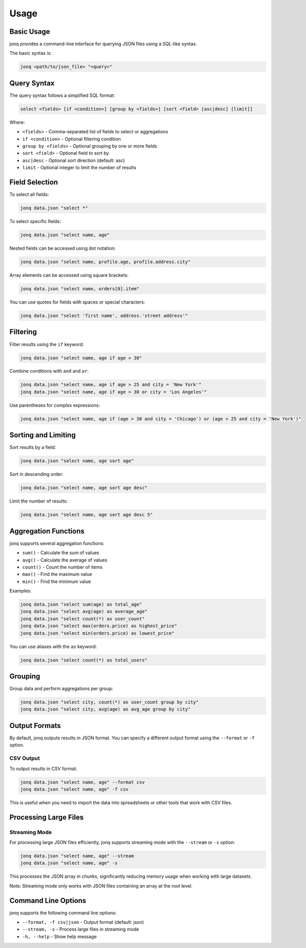 Usage
======

Basic Usage
------------

jonq provides a command-line interface for querying JSON files using a SQL-like syntax.

The basic syntax is:

.. code-block:: bash

   jonq <path/to/json_file> "<query>"

Query Syntax
-------------

The query syntax follows a simplified SQL format:

.. code-block:: sql

   select <fields> [if <condition>] [group by <fields>] [sort <field> [asc|desc] [limit]]

Where:

* ``<fields>`` - Comma-separated list of fields to select or aggregations
* ``if <condition>`` - Optional filtering condition
* ``group by <fields>`` - Optional grouping by one or more fields
* ``sort <field>`` - Optional field to sort by
* ``asc|desc`` - Optional sort direction (default: asc)
* ``limit`` - Optional integer to limit the number of results

Field Selection
----------------

To select all fields:

.. code-block:: bash

   jonq data.json "select *"

To select specific fields:

.. code-block:: bash

   jonq data.json "select name, age"

Nested fields can be accessed using dot notation:

.. code-block:: bash

   jonq data.json "select name, profile.age, profile.address.city"

Array elements can be accessed using square brackets:

.. code-block:: bash

   jonq data.json "select name, orders[0].item"

You can use quotes for fields with spaces or special characters:

.. code-block:: bash

   jonq data.json "select 'first name', address.'street address'"

Filtering
----------

Filter results using the ``if`` keyword:

.. code-block:: bash

   jonq data.json "select name, age if age > 30"

Combine conditions with ``and`` and ``or``:

.. code-block:: bash

   jonq data.json "select name, age if age > 25 and city = 'New York'"
   jonq data.json "select name, age if age > 30 or city = 'Los Angeles'"

Use parentheses for complex expressions:

.. code-block:: bash

   jonq data.json "select name, age if (age > 30 and city = 'Chicago') or (age < 25 and city = 'New York')"

Sorting and Limiting
---------------------

Sort results by a field:

.. code-block:: bash

   jonq data.json "select name, age sort age"

Sort in descending order:

.. code-block:: bash

   jonq data.json "select name, age sort age desc"

Limit the number of results:

.. code-block:: bash

   jonq data.json "select name, age sort age desc 5"

Aggregation Functions
----------------------

jonq supports several aggregation functions:

* ``sum()`` - Calculate the sum of values
* ``avg()`` - Calculate the average of values
* ``count()`` - Count the number of items
* ``max()`` - Find the maximum value
* ``min()`` - Find the minimum value

Examples:

.. code-block:: bash

   jonq data.json "select sum(age) as total_age"
   jonq data.json "select avg(age) as average_age"
   jonq data.json "select count(*) as user_count"
   jonq data.json "select max(orders.price) as highest_price"
   jonq data.json "select min(orders.price) as lowest_price"

You can use aliases with the ``as`` keyword:

.. code-block:: bash

   jonq data.json "select count(*) as total_users"

Grouping
---------

Group data and perform aggregations per group:

.. code-block:: bash

   jonq data.json "select city, count(*) as user_count group by city"
   jonq data.json "select city, avg(age) as avg_age group by city"

Output Formats
--------------

By default, jonq outputs results in JSON format. You can specify a different output format using the ``--format`` or ``-f`` option.

CSV Output
~~~~~~~~~~

To output results in CSV format:

.. code-block:: bash

   jonq data.json "select name, age" --format csv
   jonq data.json "select name, age" -f csv

This is useful when you need to import the data into spreadsheets or other tools that work with CSV files.

Processing Large Files
---------------------

Streaming Mode
~~~~~~~~~~~~~

For processing large JSON files efficiently, jonq supports streaming mode with the ``--stream`` or ``-s`` option:

.. code-block:: bash

   jonq data.json "select name, age" --stream
   jonq data.json "select name, age" -s

This processes the JSON array in chunks, significantly reducing memory usage when working with large datasets.

Note: Streaming mode only works with JSON files containing an array at the root level.

Command Line Options
-------------------

jonq supports the following command line options:

* ``--format, -f csv|json`` - Output format (default: json)
* ``--stream, -s`` - Process large files in streaming mode
* ``-h, --help`` - Show help message